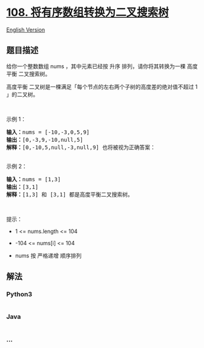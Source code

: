 * [[https://leetcode-cn.com/problems/convert-sorted-array-to-binary-search-tree][108.
将有序数组转换为二叉搜索树]]
  :PROPERTIES:
  :CUSTOM_ID: 将有序数组转换为二叉搜索树
  :END:
[[./solution/0100-0199/0108.Convert Sorted Array to Binary Search Tree/README_EN.org][English
Version]]

** 题目描述
   :PROPERTIES:
   :CUSTOM_ID: 题目描述
   :END:

#+begin_html
  <!-- 这里写题目描述 -->
#+end_html

#+begin_html
  <p>
#+end_html

给你一个整数数组 nums ，其中元素已经按 升序 排列，请你将其转换为一棵
高度平衡 二叉搜索树。

#+begin_html
  </p>
#+end_html

#+begin_html
  <p>
#+end_html

高度平衡 二叉树是一棵满足「每个节点的左右两个子树的高度差的绝对值不超过
1 」的二叉树。

#+begin_html
  </p>
#+end_html

#+begin_html
  <p>
#+end_html

 

#+begin_html
  </p>
#+end_html

#+begin_html
  <p>
#+end_html

示例 1：

#+begin_html
  </p>
#+end_html

#+begin_html
  <pre>
  <strong>输入：</strong>nums = [-10,-3,0,5,9]
  <strong>输出：</strong>[0,-3,9,-10,null,5]
  <strong>解释：</strong>[0,-10,5,null,-3,null,9] 也将被视为正确答案：
  <img alt="" src="https://cdn.jsdelivr.net/gh/doocs/leetcode@main/solution/0100-0199/0108.Convert Sorted Array to Binary Search Tree/images/btree2.jpg" style="width: 302px; height: 222px;" />
  </pre>
#+end_html

#+begin_html
  <p>
#+end_html

示例 2：

#+begin_html
  </p>
#+end_html

#+begin_html
  <pre>
  <strong>输入：</strong>nums = [1,3]
  <strong>输出：</strong>[3,1]
  <strong>解释：</strong>[1,3] 和 [3,1] 都是高度平衡二叉搜索树。
  </pre>
#+end_html

#+begin_html
  <p>
#+end_html

 

#+begin_html
  </p>
#+end_html

#+begin_html
  <p>
#+end_html

提示：

#+begin_html
  </p>
#+end_html

#+begin_html
  <ul>
#+end_html

#+begin_html
  <li>
#+end_html

1 <= nums.length <= 104

#+begin_html
  </li>
#+end_html

#+begin_html
  <li>
#+end_html

-104 <= nums[i] <= 104

#+begin_html
  </li>
#+end_html

#+begin_html
  <li>
#+end_html

nums 按 严格递增 顺序排列

#+begin_html
  </li>
#+end_html

#+begin_html
  </ul>
#+end_html

** 解法
   :PROPERTIES:
   :CUSTOM_ID: 解法
   :END:

#+begin_html
  <!-- 这里可写通用的实现逻辑 -->
#+end_html

#+begin_html
  <!-- tabs:start -->
#+end_html

*** *Python3*
    :PROPERTIES:
    :CUSTOM_ID: python3
    :END:

#+begin_html
  <!-- 这里可写当前语言的特殊实现逻辑 -->
#+end_html

#+begin_src python
#+end_src

*** *Java*
    :PROPERTIES:
    :CUSTOM_ID: java
    :END:

#+begin_html
  <!-- 这里可写当前语言的特殊实现逻辑 -->
#+end_html

#+begin_src java
#+end_src

*** *...*
    :PROPERTIES:
    :CUSTOM_ID: section
    :END:
#+begin_example
#+end_example

#+begin_html
  <!-- tabs:end -->
#+end_html
